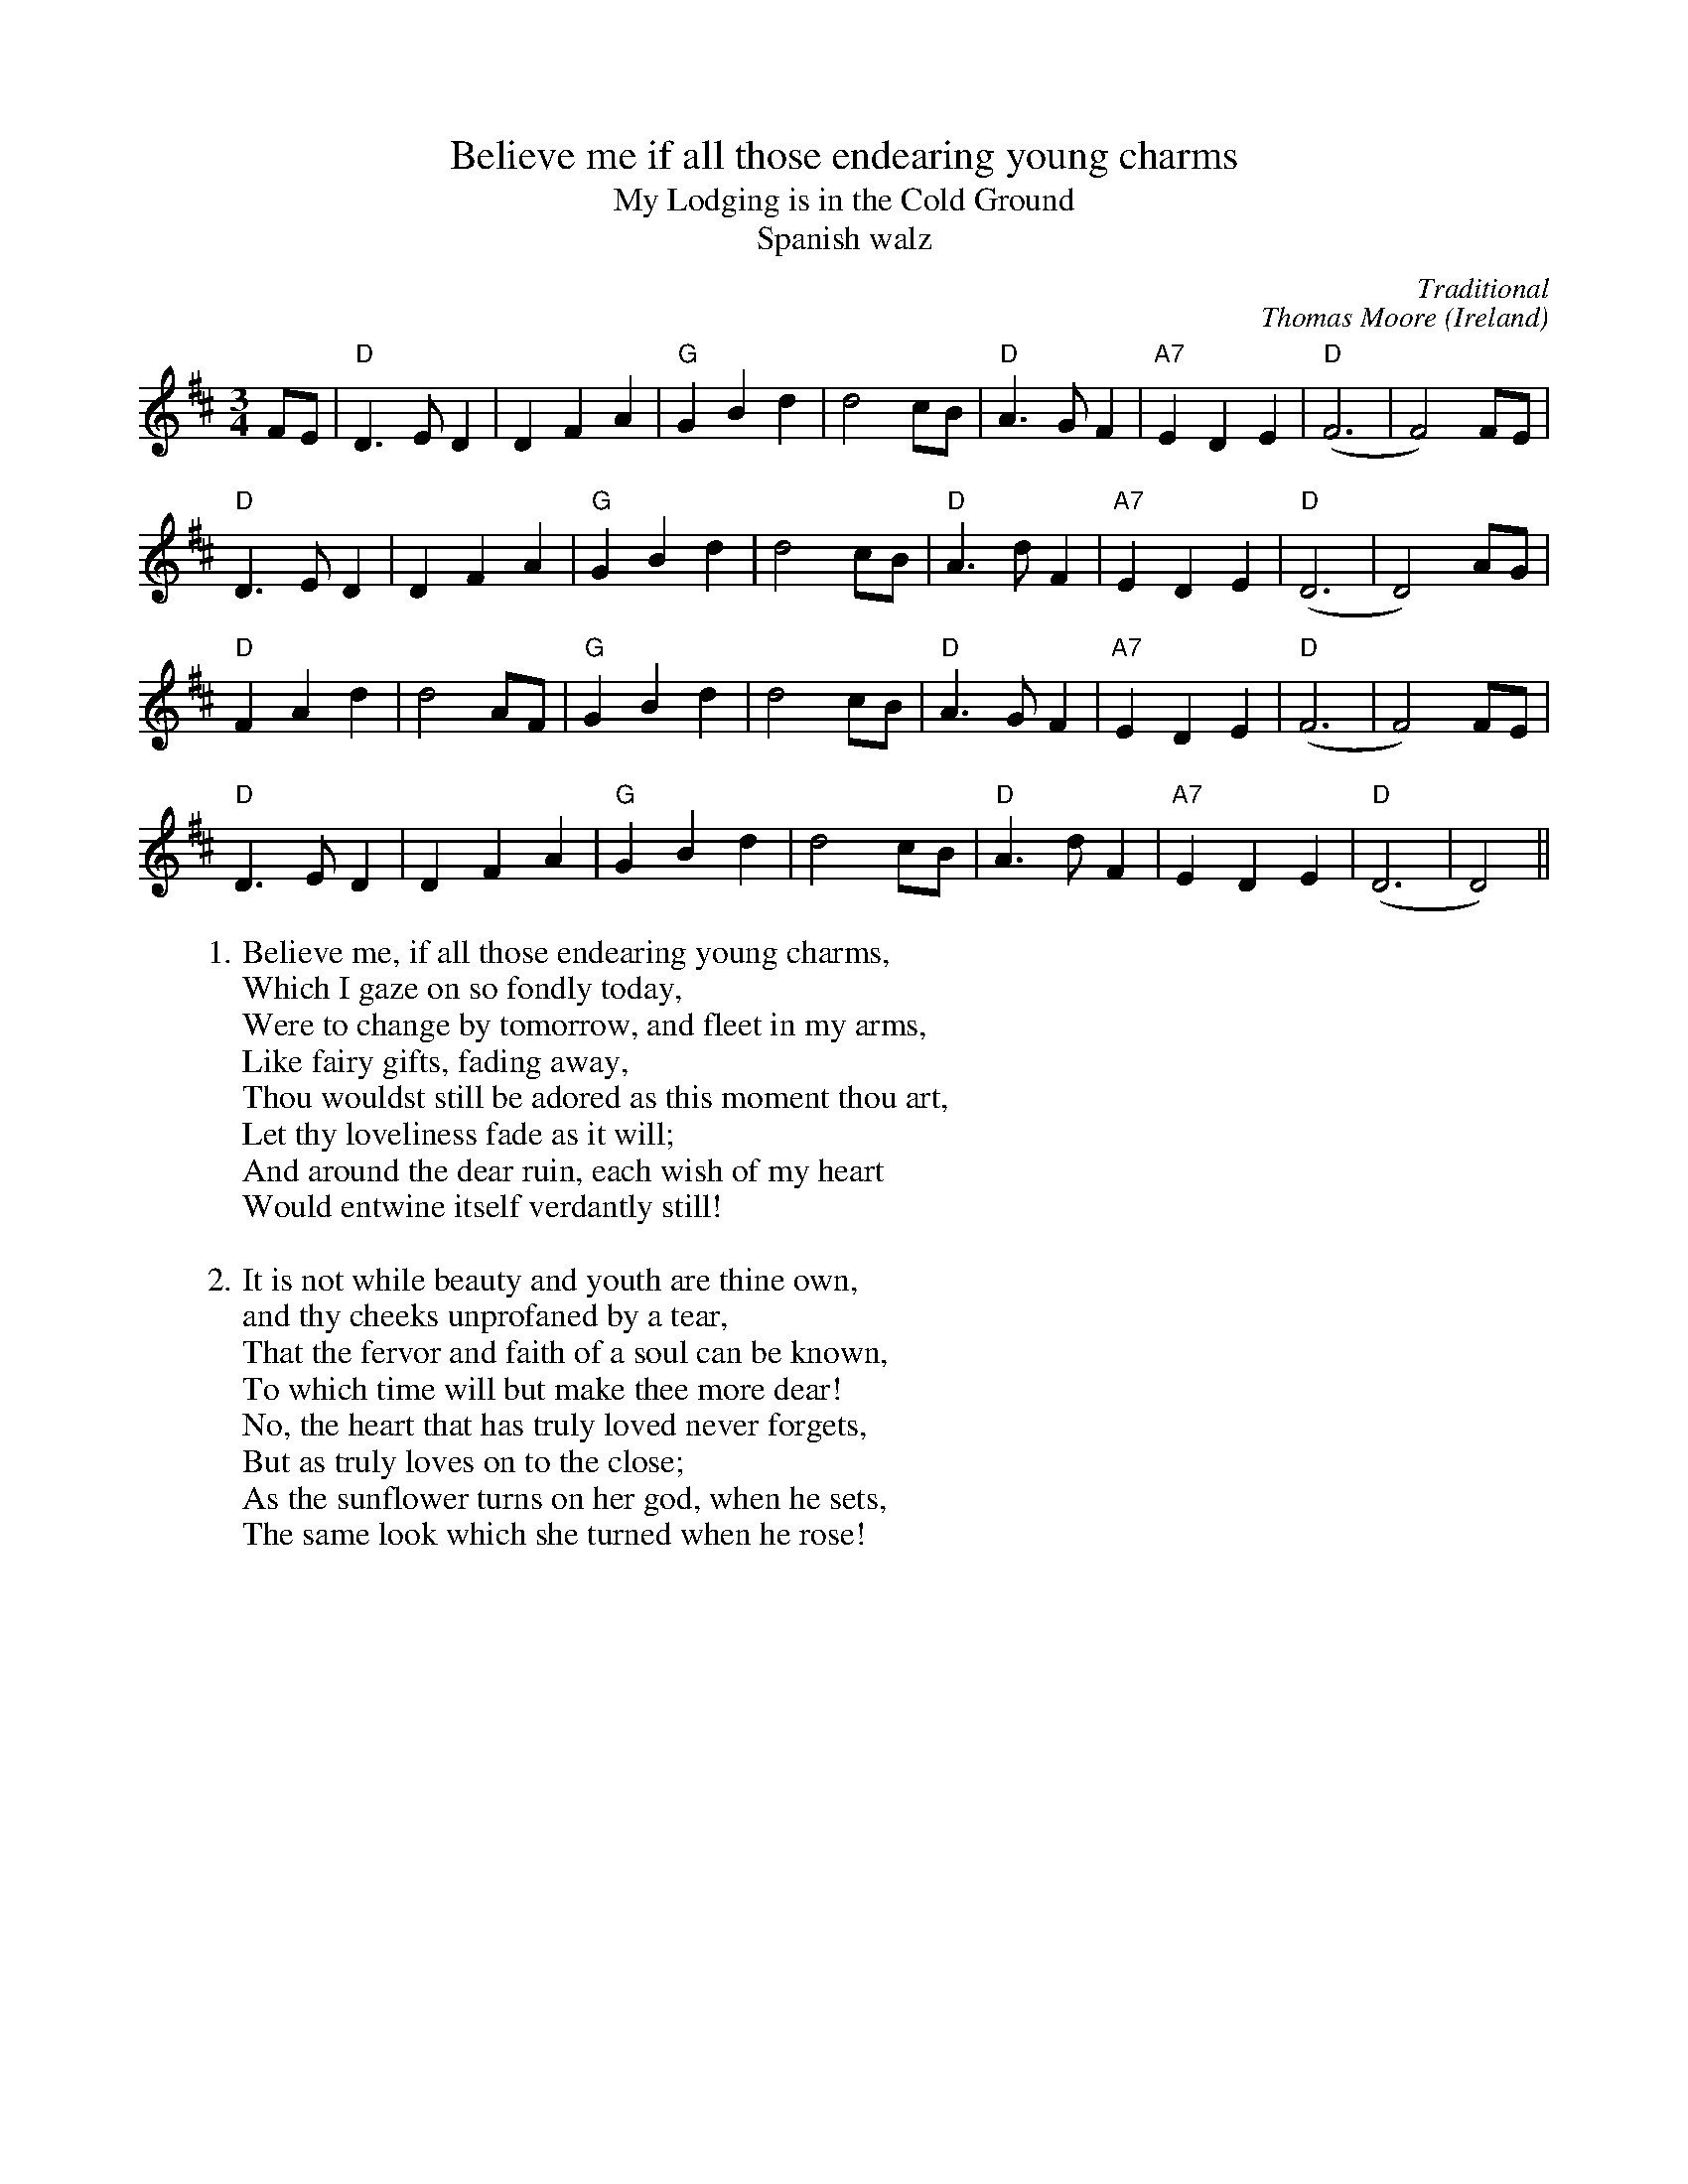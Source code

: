 X:1
T:Believe me if all those endearing young charms
T:My Lodging is in the Cold Ground
T:Spanish walz
C:Traditional
C:Thomas Moore
Z:Bert Van Vreckem <bert.vanvreckem@gmail.com>
H:In 1808, Thomas Moore wrote `Believe me...' to the tune of this much older air. The poem 
H:was written for a lady (maybe his own wife) that suffered from a skin disease.
R:Air
O:Ireland
M:3/4
L:1/4
K:D
F/E/|"D"D>ED|DFA|"G"GBd|d2c/B/|"D"A>GF|"A7"EDE|("D"F3|F2)F/E/|
"D"D>ED|DFA|"G"GBd|d2c/B/|"D"A>dF|"A7"EDE|("D"D3|D2)A/G/|
"D"FAd|d2A/F/|"G"GBd|d2c/B/|"D"A>GF|"A7"EDE|("D"F3|F2)F/E/|
"D"D>ED|DFA|"G"GBd|d2c/B/|"D"A>dF|"A7"EDE|("D"D3|D2)||
W:1. Believe me, if all those endearing young charms, 
W:Which I gaze on so fondly today, 
W:Were to change by tomorrow, and fleet in my arms, 
W:Like fairy gifts, fading away,
W:Thou wouldst still be adored as this moment thou art, 
W:Let thy loveliness fade as it will;
W:And around the dear ruin, each wish of my heart 
W:Would entwine itself verdantly still!
W:
W:2. It is not while beauty and youth are thine own, 
W:and thy cheeks unprofaned by a tear,
W:That the fervor and faith of a soul can be known, 
W:To which time will but make thee more dear!
W:No, the heart that has truly loved never forgets, 
W:But as truly loves on to the close;
W:As the sunflower turns on her god, when he sets, 
W:The same look which she turned when he rose!

